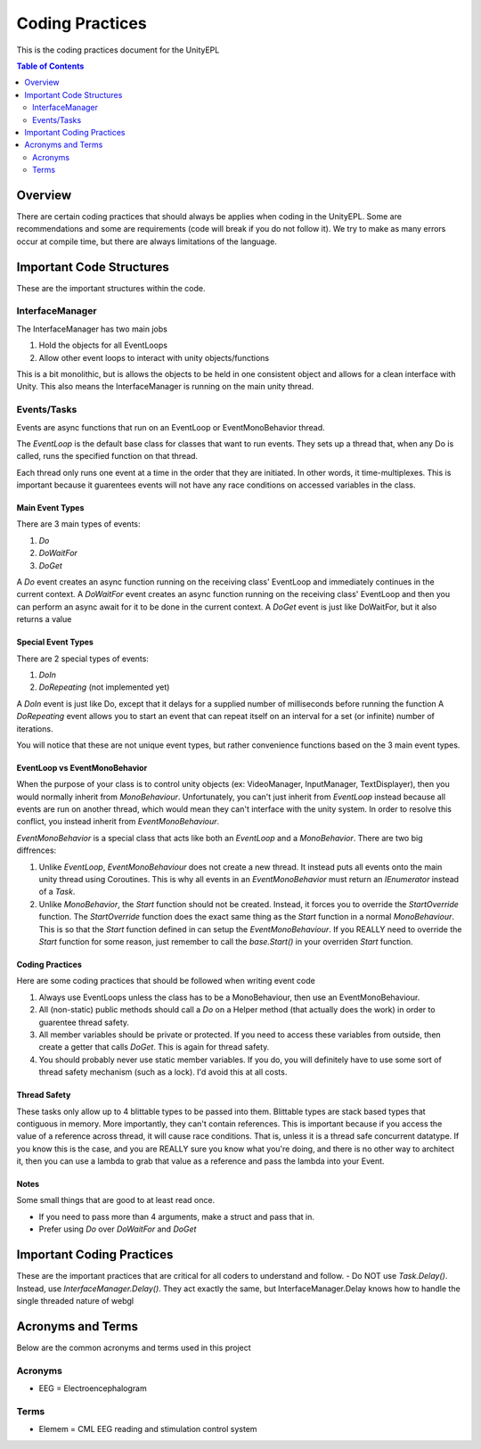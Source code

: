 #############
Coding Practices
#############
This is the coding practices document for the UnityEPL

.. contents:: **Table of Contents**
    :depth: 2

*************
Overview
*************
There are certain coding practices that should always be applies when coding in the UnityEPL.
Some are recommendations and some are requirements (code will break if you do not follow it).
We try to make as many errors occur at compile time, but there are always limitations of the language.

*************
Important Code Structures
*************
These are the important structures within the code.

=============
InterfaceManager
=============
The InterfaceManager has two main jobs

#. Hold the objects for all EventLoops
#. Allow other event loops to interact with unity objects/functions

This is a bit monolithic, but is allows the objects to be held in one consistent object and allows for a clean interface with Unity.
This also means the InterfaceManager is running on the main unity thread. 

=============
Events/Tasks
=============
Events are async functions that run on an EventLoop or EventMonoBehavior thread.

The *EventLoop* is the default base class for classes that want to run events.
They sets up a thread that, when any Do is called, runs the specified function on that thread.

Each thread only runs one event at a time in the order that they are initiated. 
In other words, it time-multiplexes.
This is important because it guarentees events will not have any race conditions on accessed variables in the class.

-------------
Main Event Types
-------------
There are 3 main types of events:

#. *Do*
#. *DoWaitFor*
#. *DoGet*

A *Do* event creates an async function running on the receiving class' EventLoop and immediately continues in the current context. 
A *DoWaitFor* event creates an async function running on the receiving class' EventLoop and then you can perform an async await for it to be done in the current context.
A *DoGet* event is just like DoWaitFor, but it also returns a value

-------------
Special Event Types
-------------
There are 2 special types of events:

#. *DoIn*
#. *DoRepeating* (not implemented yet)

A *DoIn* event is just like Do, except that it delays for a supplied number of milliseconds before running the function
A *DoRepeating* event allows you to start an event that can repeat itself on an interval for a set (or infinite) number of iterations.

You will notice that these are not unique event types, but rather convenience functions based on the 3 main event types.

-------------
EventLoop vs EventMonoBehavior
-------------
When the purpose of your class is to control unity objects (ex: VideoManager, InputManager, TextDisplayer), then you would normally inherit from *MonoBehaviour*. Unfortunately, you can't just inherit from *EventLoop* instead because all events are run on another thread, which would mean they can't interface with the unity system. In order to resolve this conflict, you instead inherit from *EventMonoBehaviour*.

*EventMonoBehavior* is a special class that acts like both an *EventLoop* and a *MonoBehavior*.
There are two big diffrences:

#. Unlike *EventLoop*, *EventMonoBehaviour* does not create a new thread. It instead puts all events onto the main unity thread using Coroutines. This is why all events in an *EventMonoBehavior* must return an *IEnumerator* instead of a *Task*.
#. Unlike *MonoBehavior*, the *Start* function should not be created. Instead, it forces you to override the *StartOverride* function. The *StartOverride* function does the exact same thing as the *Start* function in a normal *MonoBehaviour*. This is so that the *Start* function defined in can setup the *EventMonoBehaviour*. If you REALLY need to override the *Start* function for some reason, just remember to call the *base.Start()* in your overriden *Start* function.

-------------
Coding Practices
-------------
Here are some coding practices that should be followed when writing event code

#. Always use EventLoops unless the class has to be a MonoBehaviour, then use an EventMonoBehaviour.
#. All (non-static) public methods should call a *Do* on a Helper method (that actually does the work) in order to guarentee thread safety.
#. All member variables should be private or protected. If you need to access these variables from outside, then create a getter that calls *DoGet*. This is again for thread safety.
#. You should probably never use static member variables. If you do, you will definitely have to use some sort of thread safety mechanism (such as a lock). I'd avoid this at all costs. 

-------------
Thread Safety
-------------

These tasks only allow up to 4 blittable types to be passed into them. Blittable types are stack based types that contiguous in memory. More importantly, they can't contain references.
This is important because if you access the value of a reference across thread, it will cause race conditions. 
That is, unless it is a thread safe concurrent datatype. If you know this is the case, and you are REALLY sure you know what you're doing, and there is no other way to architect it, then you can use a lambda to grab that value as a reference and pass the lambda into your Event.

-------------
Notes
-------------
Some small things that are good to at least read once. 

* If you need to pass more than 4 arguments, make a struct and pass that in.
* Prefer using *Do* over *DoWaitFor* and *DoGet*

*************
Important Coding Practices
*************
These are the important practices that are critical for all coders to understand and follow.
- Do NOT use *Task.Delay()*. Instead, use *InterfaceManager.Delay()*. They act exactly the same, but InterfaceManager.Delay knows how to handle the single threaded nature of webgl

*************
Acronyms and Terms
*************
Below are the common acronyms and terms used in this project

=============
Acronyms
=============
* EEG = Electroencephalogram

=============
Terms
=============
* Elemem = CML EEG reading and stimulation control system
